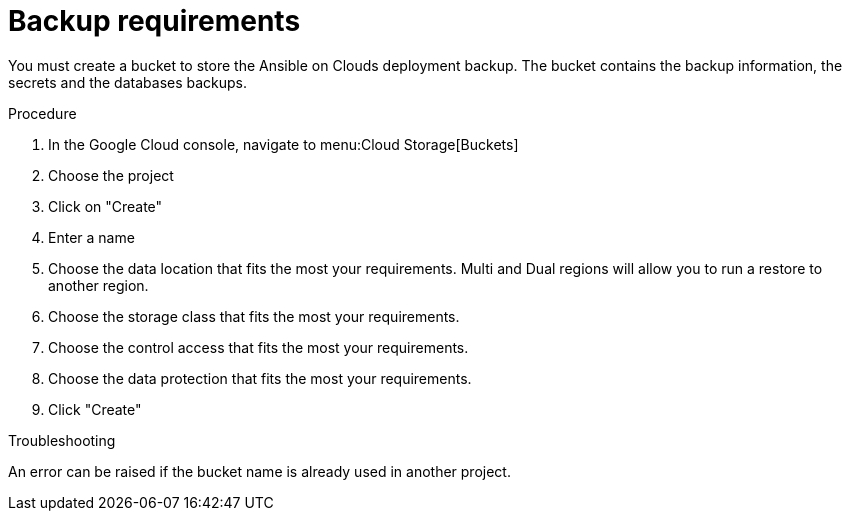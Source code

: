 [id="proc-gcp-backup-requirements"]

= Backup requirements

You must create a bucket to store the Ansible on Clouds deployment backup.
The bucket contains the backup information, the secrets and the databases backups.

.Procedure
. In the Google Cloud console, navigate to menu:Cloud Storage[Buckets]
. Choose the project 
. Click on "Create"
. Enter a name
. Choose the data location that fits the most your requirements. Multi and Dual regions will allow you to run a restore to another region.
. Choose the storage class that fits the most your requirements.
. Choose the control access that fits the most your requirements.
. Choose the data protection that fits the most your requirements.
. Click "Create"

.Troubleshooting
An error can be raised if the bucket name is already used in another project.